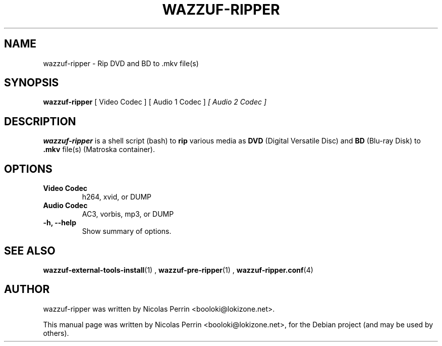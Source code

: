 .TH WAZZUF-RIPPER 1 "September 16, 2012"
.SH NAME
wazzuf-ripper \- Rip DVD and BD to .mkv file(s)
.SH SYNOPSIS
.B wazzuf-ripper 
[ Video Codec ] [ Audio 1 Codec ]
.I [ Audio 2 Codec ]
.SH DESCRIPTION
\fBwazzuf-ripper\fP is a shell script (bash) to
.B  rip
various media as
.B DVD
(Digital Versatile Disc) and
.B BD
(Blu-ray Disk) to 
.B .mkv 
file(s) (Matroska container).
.PP
.SH OPTIONS
.TP
.B Video Codec
h264, xvid, or DUMP
.TP
.B Audio Codec
AC3, vorbis, mp3, or DUMP
.TP
.B \-h, \-\-help
Show summary of options.
.SH SEE ALSO
.BR wazzuf-external-tools-install (1)
,
.BR wazzuf-pre-ripper (1)
,
.BR wazzuf-ripper.conf (4)
.
.SH AUTHOR
wazzuf-ripper was written by Nicolas Perrin <booloki@lokizone.net>.
.PP
This manual page was written by Nicolas Perrin <booloki@lokizone.net>,
for the Debian project (and may be used by others).

